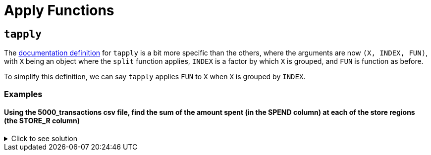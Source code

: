 = Apply Functions

== `tapply`

The https://www.rdocumentation.org/packages/base/versions/3.6.2/topics/tapply[documentation definition] for `tapply` is a bit more specific than the others, where the arguments are now `(X, INDEX, FUN)`, with `X` being an object where the `split` function applies, `INDEX` is a factor by which `X` is grouped, and `FUN` is function as before.

To simplify this definition, we can say `tapply` applies `FUN` to `X` when `X` is grouped by `INDEX`.

=== Examples

==== Using the 5000_transactions csv file, find the sum of the amount spent (in the SPEND column) at each of the store regions (the STORE_R column)

.Click to see solution
[%collapsible]
====
[source,R]
----
# read in data
library(data.table)
myDF <- fread("/anvil/projects/tdm/data/8451/The_Complete_Journey_2_Master/5000_transactions.csv")
     
tapply(myDF$SPEND, myDF$STORE_R, sum, na.rm=TRUE)
----

----
CENTRAL
    8897305.13999992
EAST
    11699446.8599998
SOUTH
    7957920.76999994
WEST
    9680106.5399999
----
====